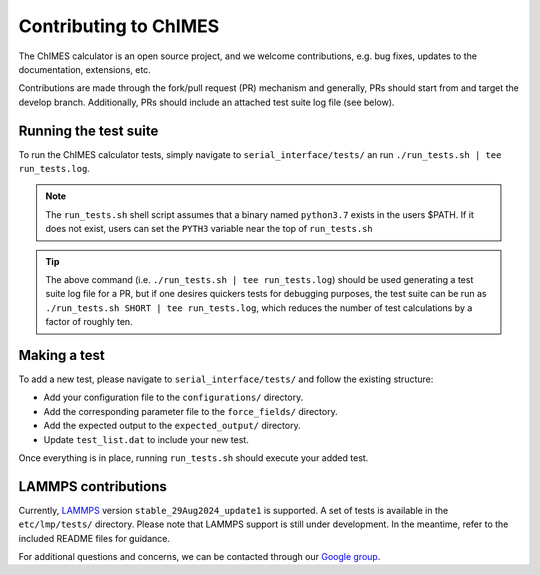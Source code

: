 .. _page-contributing:


Contributing to  ChIMES
==========================

The ChIMES calculator is an open source project, and we welcome contributions, e.g. bug fixes, updates to the documentation, extensions, etc. 

Contributions are made through the fork/pull request (PR) mechanism and generally, PRs should start from and target the develop branch. Additionally, PRs should include an attached test suite log file (see below).

Running the test suite
************************

To run the ChIMES calculator tests, simply navigate to ``serial_interface/tests/`` an run ``./run_tests.sh | tee run_tests.log``. 

.. Note::

    The ``run_tests.sh`` shell script assumes that a binary named ``python3.7`` exists in the users $PATH. If it does not exist, users can set the ``PYTH3`` variable near the top of ``run_tests.sh``  
    
.. Tip::

    The above command (i.e. ``./run_tests.sh | tee run_tests.log``) should be used generating a test suite log file for a PR, but if one desires quickers tests for debugging purposes, the test suite can be run as ``./run_tests.sh SHORT | tee run_tests.log``, which reduces the number of test calculations by a factor of roughly ten.
    
Making a test
************************

To add a new test, please navigate to ``serial_interface/tests/`` and follow the existing structure:

- Add your configuration file to the ``configurations/`` directory.
- Add the corresponding parameter file to the ``force_fields/`` directory.
- Add the expected output to the ``expected_output/`` directory.
- Update ``test_list.dat`` to include your new test.

Once everything is in place, running ``run_tests.sh`` should execute your added test.

LAMMPS contributions
************************
Currently, `LAMMPS <https://www.lammps.org/#gsc.tab=0>`_ version ``stable_29Aug2024_update1`` is supported. A set of tests is available in the ``etc/lmp/tests/`` directory. 
Please note that LAMMPS support is still under development. In the meantime, refer to the included README files for guidance.


For additional questions and concerns, we can be contacted through our `Google group <https://groups.google.com/g/chimes_software>`_.



